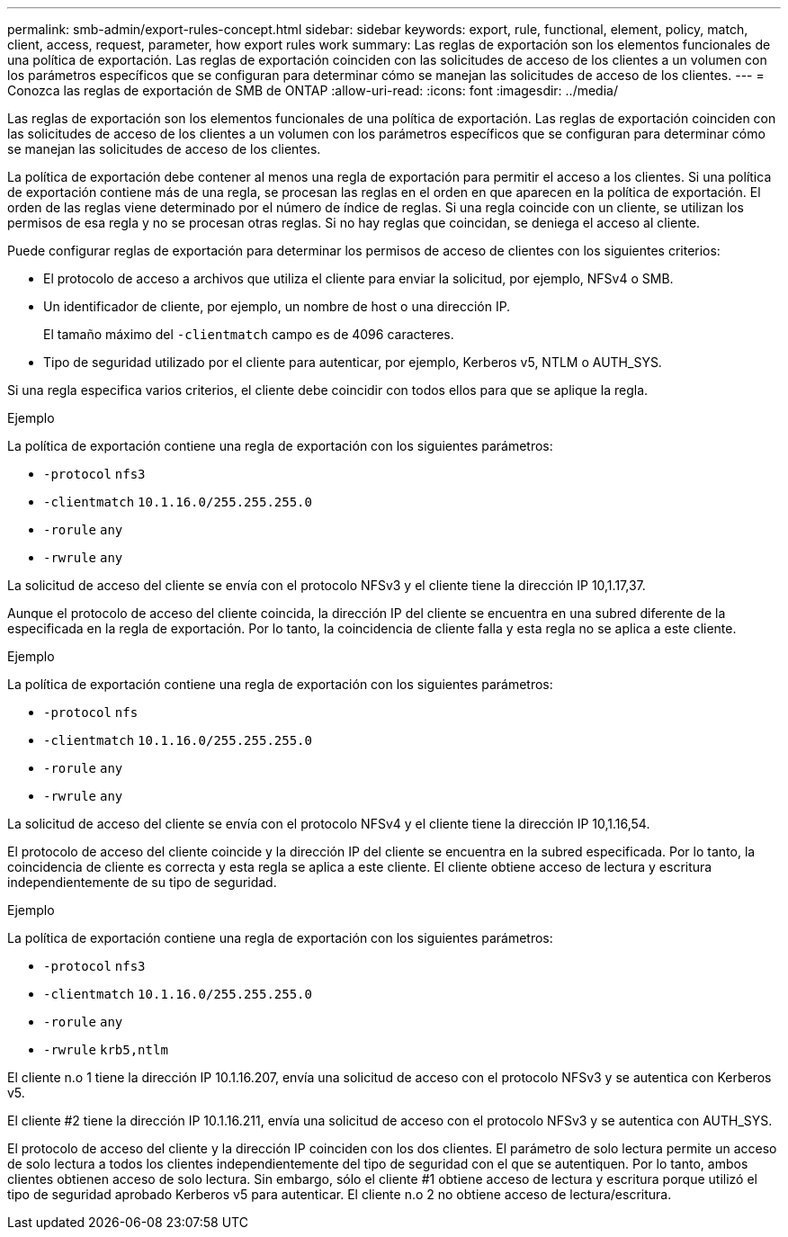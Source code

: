 ---
permalink: smb-admin/export-rules-concept.html 
sidebar: sidebar 
keywords: export, rule, functional, element, policy, match, client, access, request, parameter, how export rules work 
summary: Las reglas de exportación son los elementos funcionales de una política de exportación. Las reglas de exportación coinciden con las solicitudes de acceso de los clientes a un volumen con los parámetros específicos que se configuran para determinar cómo se manejan las solicitudes de acceso de los clientes. 
---
= Conozca las reglas de exportación de SMB de ONTAP
:allow-uri-read: 
:icons: font
:imagesdir: ../media/


[role="lead"]
Las reglas de exportación son los elementos funcionales de una política de exportación. Las reglas de exportación coinciden con las solicitudes de acceso de los clientes a un volumen con los parámetros específicos que se configuran para determinar cómo se manejan las solicitudes de acceso de los clientes.

La política de exportación debe contener al menos una regla de exportación para permitir el acceso a los clientes. Si una política de exportación contiene más de una regla, se procesan las reglas en el orden en que aparecen en la política de exportación. El orden de las reglas viene determinado por el número de índice de reglas. Si una regla coincide con un cliente, se utilizan los permisos de esa regla y no se procesan otras reglas. Si no hay reglas que coincidan, se deniega el acceso al cliente.

Puede configurar reglas de exportación para determinar los permisos de acceso de clientes con los siguientes criterios:

* El protocolo de acceso a archivos que utiliza el cliente para enviar la solicitud, por ejemplo, NFSv4 o SMB.
* Un identificador de cliente, por ejemplo, un nombre de host o una dirección IP.
+
El tamaño máximo del `-clientmatch` campo es de 4096 caracteres.

* Tipo de seguridad utilizado por el cliente para autenticar, por ejemplo, Kerberos v5, NTLM o AUTH_SYS.


Si una regla especifica varios criterios, el cliente debe coincidir con todos ellos para que se aplique la regla.

.Ejemplo
La política de exportación contiene una regla de exportación con los siguientes parámetros:

* `-protocol` `nfs3`
* `-clientmatch` `10.1.16.0/255.255.255.0`
* `-rorule` `any`
* `-rwrule` `any`


La solicitud de acceso del cliente se envía con el protocolo NFSv3 y el cliente tiene la dirección IP 10,1.17,37.

Aunque el protocolo de acceso del cliente coincida, la dirección IP del cliente se encuentra en una subred diferente de la especificada en la regla de exportación. Por lo tanto, la coincidencia de cliente falla y esta regla no se aplica a este cliente.

.Ejemplo
La política de exportación contiene una regla de exportación con los siguientes parámetros:

* `-protocol` `nfs`
* `-clientmatch` `10.1.16.0/255.255.255.0`
* `-rorule` `any`
* `-rwrule` `any`


La solicitud de acceso del cliente se envía con el protocolo NFSv4 y el cliente tiene la dirección IP 10,1.16,54.

El protocolo de acceso del cliente coincide y la dirección IP del cliente se encuentra en la subred especificada. Por lo tanto, la coincidencia de cliente es correcta y esta regla se aplica a este cliente. El cliente obtiene acceso de lectura y escritura independientemente de su tipo de seguridad.

.Ejemplo
La política de exportación contiene una regla de exportación con los siguientes parámetros:

* `-protocol` `nfs3`
* `-clientmatch` `10.1.16.0/255.255.255.0`
* `-rorule` `any`
* `-rwrule` `krb5,ntlm`


El cliente n.o 1 tiene la dirección IP 10.1.16.207, envía una solicitud de acceso con el protocolo NFSv3 y se autentica con Kerberos v5.

El cliente #2 tiene la dirección IP 10.1.16.211, envía una solicitud de acceso con el protocolo NFSv3 y se autentica con AUTH_SYS.

El protocolo de acceso del cliente y la dirección IP coinciden con los dos clientes. El parámetro de solo lectura permite un acceso de solo lectura a todos los clientes independientemente del tipo de seguridad con el que se autentiquen. Por lo tanto, ambos clientes obtienen acceso de solo lectura. Sin embargo, sólo el cliente #1 obtiene acceso de lectura y escritura porque utilizó el tipo de seguridad aprobado Kerberos v5 para autenticar. El cliente n.o 2 no obtiene acceso de lectura/escritura.
